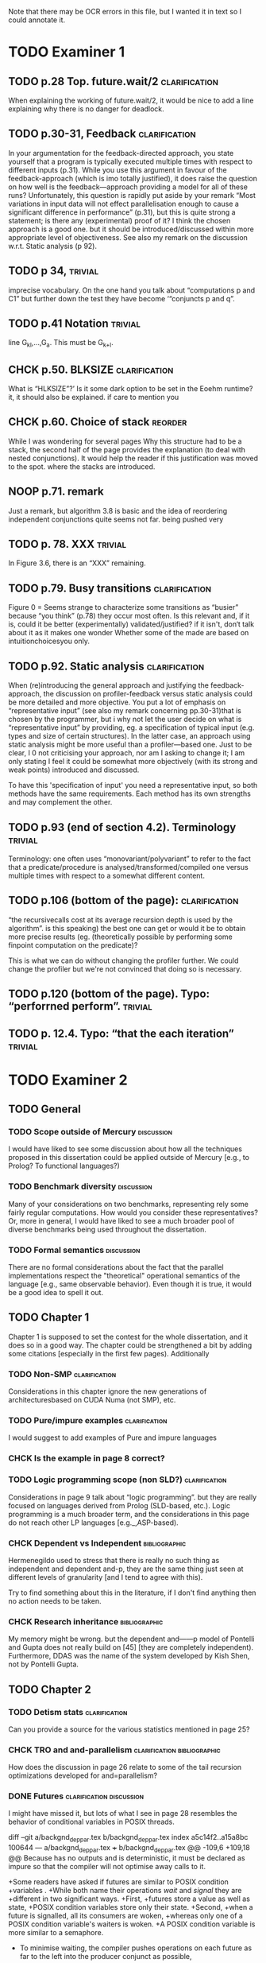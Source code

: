 
Note that there may be OCR errors in this file, but I wanted it in text so I
could annotate it.

#+TAGS: clarification(c) trivial(t) bibliographic(b) diagram(p) reorder(r)
#+TAGS: discussion(d)

* TODO Examiner 1

** TODO p.28 Top.  future.wait/2                              :clarification:
   When explaining the working of future.wait/2, it would be nice to
   add a line explaining why there is no danger for deadlock.

** TODO p.30-31,  Feedback                                    :clarification:
    In your argumentation for the feedback-directed approach, you state
    yourself that a program is typically executed multiple times with
    respect to different inputs (p.31). While you use this argument in
    favour of the feedback-approach (which is imo totally justified), it
    does raise the question on how well is the feedback—approach providing a
    model for all of these runs?  Unfortunately, this question is rapidly
    put aside by your remark “Most variations in input data will not effect
    parallelisation enough to cause a significant
    difference in performance” (p.31), but this is quite strong a statement;
    is there any (experimental) proof of it?  I think the chosen approach is
    a good one.  but it should be introduced/discussed within more
    appropriate level of objectiveness. See also my remark on the discussion
    w.r.t.  Static analysis (p 92).

** TODO p 34,                                                       :trivial:
    imprecise vocabulary.  On the one hand you talk about
    “computations p and C1” but further down the test they have become
    ‘“conjuncts p and q”.

** TODO p.41 Notation                                               :trivial:
   line G_{kl},\ldots,G_{a}.  This must be G_{k+l}.

** CHCK p.50. BLKSIZE                                         :clarification:
   What is “HLKSlZE”?’ Is it some dark option to be set in the Eoehm
   runtime?  it, it should also be explained.  if care to mention you

** CHCK p.60. Choice of stack                                       :reorder:
   While l was wondering for several pages Why this structure had to
   be a stack, the second half of the page provides the explanation (to
   deal with nested conjunctions).  It would help the reader if this
   justification was moved to the spot. where the stacks are introduced.

** NOOP p.71. remark
   Just a remark, but algorithm 3.8 is basic and the idea of
    reordering independent conjunctions quite seems not far.  being pushed
    very


** TODO p. 78. XXX                                                  :trivial:
   In Figure 3.6, there is an “XXX” remaining.


** TODO p.79. Busy transitions                                :clarification:
    Figure 0 = Seems strange to characterize some transitions as
    “busier” because “you think” (p.78) they occur most often.  Is
    this relevant and, if it is, could it be better (experimentally)
    validated/justified? if it isn't, don‘t talk about it as it makes
    one wonder Whether some of the made are based on
    intuitionchoicesyou only.

** TODO p.92. Static analysis                                 :clarification:
    When (re)introducing the general approach and justifying the
    feedback-approach, the discussion on profiler-feedback versus static
    analysis could be more detailed and more objective.  You put a lot of
    emphasis on “representative input” (see also my remark concerning
    pp.30-31)that is chosen by the programmer, but i why not let the user
    decide on what is “representative input” by providing, eg. a
    specification of typical input (e.g. types and size of certain
    structures). In the latter case, an approach using static analysis might
    be more useful than a profiler—based one. Just to be clear, I 0 not
    criticising your approach, nor am I asking to change it; I am only
    stating I feel it could be somewhat more objectively (with its strong
    and weak points) introduced and discussed.

    To have this 'specification of input' you need a representative
    input, so both methods have the same requirements.  Each method
    has its own strengths and may complement the other.

** TODO p.93 (end of section 4.2). Terminology                      :trivial:
   Terminology: one often uses “monovariant/polyvariant” to refer to
   the fact that a predicate/procedure is
   analysed/transformed/compiled one versus multiple times with
   respect to a somewhat different content.

** TODO p.106 (bottom of the page):                           :clarification:
   “the recursivecalls cost at its average recursion depth is used by
   the algorithm”.  is this speaking) the best one can get or would it
   be to obtain more precise results (eg.  (theoretically possible by
   performing some finpoint computation on the predicate)?

   This is what we can do without changing the profiler further.  We
   could change the profiler but we're not convinced that doing so is
   necessary.

** TODO p.120 (bottom of the page). Typo: “perforrned perform”.     :trivial:

** TODO p. 12.4.  Typo: “that the each iteration”                   :trivial:

* TODO Examiner 2

** TODO General

*** TODO Scope outside of Mercury                                :discussion:
    I would have liked to see some discussion about how all the techniques
    proposed in this dissertation could be applied outside of Mercury
    [e.g., to Prolog? To functional languages?)

*** TODO Benchmark diversity                                     :discussion:
    Many of your considerations on two benchmarks, representing
    rely some fairly regular computations.  How would you consider
    these representatives?  Or, more in general, I would have liked to
    see a much broader pool of diverse benchmarks being used
    throughout the dissertation.

*** TODO Formal semantics                                        :discussion:
    There are no formal considerations about the fact that the
    parallel implementations respect the "theoretical" operational
    semantics of the language [e.g., same observable behavior).  Even
    though it is true, it would be a good idea to spell it out.

** TODO Chapter 1

Chapter 1 is supposed to set the contest for the whole dissertation, and it
does so in a good way. The chapter could be strengthened a bit by adding
some citations [especially in the first few pages). Additionally

*** TODO Non-SMP                                              :clarification:
    Considerations in this chapter ignore the new generations of
    architecturesbased on CUDA Numa (not SMP), etc.

*** TODO Pure/impure examples                                 :clarification:
    I would suggest to add examples of Pure and impure languages

*** CHCK Is the example in page 8 correct?

*** TODO Logic programming scope (non SLD?)                   :clarification:
    Considerations in page 9 talk about “logic programming”. but they are
    really focused on languages derived from Prolog (SLD-based, etc.).
    Logic programming is a much broader term, and the considerations in this
    page do not reach other LP languages [e.g._,ASP-based).

*** CHCK Dependent vs Independent                             :bibliographic:
    Hermenegildo used to stress that there is really no such thing as
    independent and dependent and-p, they are the same thing just seen at
    different levels of granularity [and I tend to agree with this).

    Try to find something about this in the literature, if I don't
    find anything then no action needs to be taken.

*** CHCK Research inheritance                                 :bibliographic:
    My memory might be wrong.  but the dependent and——p model of
    Pontelli and Gupta does not really build on [45] [they are
    completely independent).  Furthermore, DDAS was the name of the
    system developed by Kish Shen, not by Pontelli Gupta.

** TODO Chapter 2

*** TODO Detism stats                                         :clarification:
    Can you provide a source for the various statistics mentioned in page
    25?

*** CHCK TRO and and-parallelism                :clarification:bibliographic:
    How does the discussion in page 26 relate to some of the tail recursion
    optimizations developed for and=parallelism?

*** DONE Futures                                   :clarification:discussion:
    CLOSED: [2013-05-15 Wed 23:42]
    I might have missed it, but lots of what I see in page 28 resembles the
    behavior of conditional variables in POSIX threads.

diff --git a/backgnd_deppar.tex b/backgnd_deppar.tex
index a5c14f2..a15a8bc 100644
--- a/backgnd_deppar.tex
+++ b/backgnd_deppar.tex
@@ -109,6 +109,18 @@ Because \signal has no outputs and is deterministic,
 it must be declared as impure so that the compiler will not optimise away calls
 to it.
 
+Some readers have asked if futures are similar to POSIX condition
+variables \citep{butenhof1997:pthreads}.
+While both name their operations \emph{wait} and \emph{signal} they are
+different in two significant ways.
+First,
+futures store a value as well as state,
+POSIX condition variables store only their state.
+Second,
+when a future is signalled, all its consumers are woken,
+whereas only one of a POSIX condition variable's waiters is woken.
+A POSIX condition variable is more similar to a semaphore.
+
 To minimise waiting,
 the compiler pushes \signal operations on each future
 as far to the left into the producer conjunct as possible,

*** TODO Evidence                                                :discussion:
    I found some considerations in page 30/31 a bit speculative (especially
    the last two paragraphs before 2.4.1); any evidence supporting these
    clairns?  @ particular, evidence related to how unbalanced Computations
    can become due to different inputs.

*** TODO Diagrams                                                   :diagram:
    The discussion in this Chapter could benefit from graphical
    representations of the data structures.

** TODO Chapter 3

*** TODO Proofread                                                  :trivial:
    I found several English errors and typos, please proofread

*** TODO Amdahl's law vs Gustafson-Barsis law      :bibliographic:discussion:
    Amdahl's law tend to be rather conservative \ have you considered
    using something like Gustafson-Barsis instead?

        [It's pesimistic for a reason - it works]

*** CHCK Clarification/Discussion (Page 50)        :clarification:discussion:
    Reason 2 page 50: would it be possible to test this hypothesis?  p)
    bounding/unbounding threads?

*** CHCK Prose on page 56
    I found page 56 rather poorly written and hard to follow.

** TODO Chapter 6

*** CHCK Please include more figures.                               :diagram:

** TODO Bibliography

Zoltan said he'd check these.

*** Several errors, please review your entries?

*** [46] has a spurious ‘p’

*** [45] appeared in a more complete forrn in some ICLP [perhaps 1994)

*** I believe Pontelli was an author in [47] -
 
*** also it was published in 2001, not in 1995; on the other hand 1995 saw
    the publication of Hernienegildo’s et al. paper on 8a:ACE (which
    introduces many of the independent and—pstructures and optimizations)

*** [90] was published in ICl_.P’97


